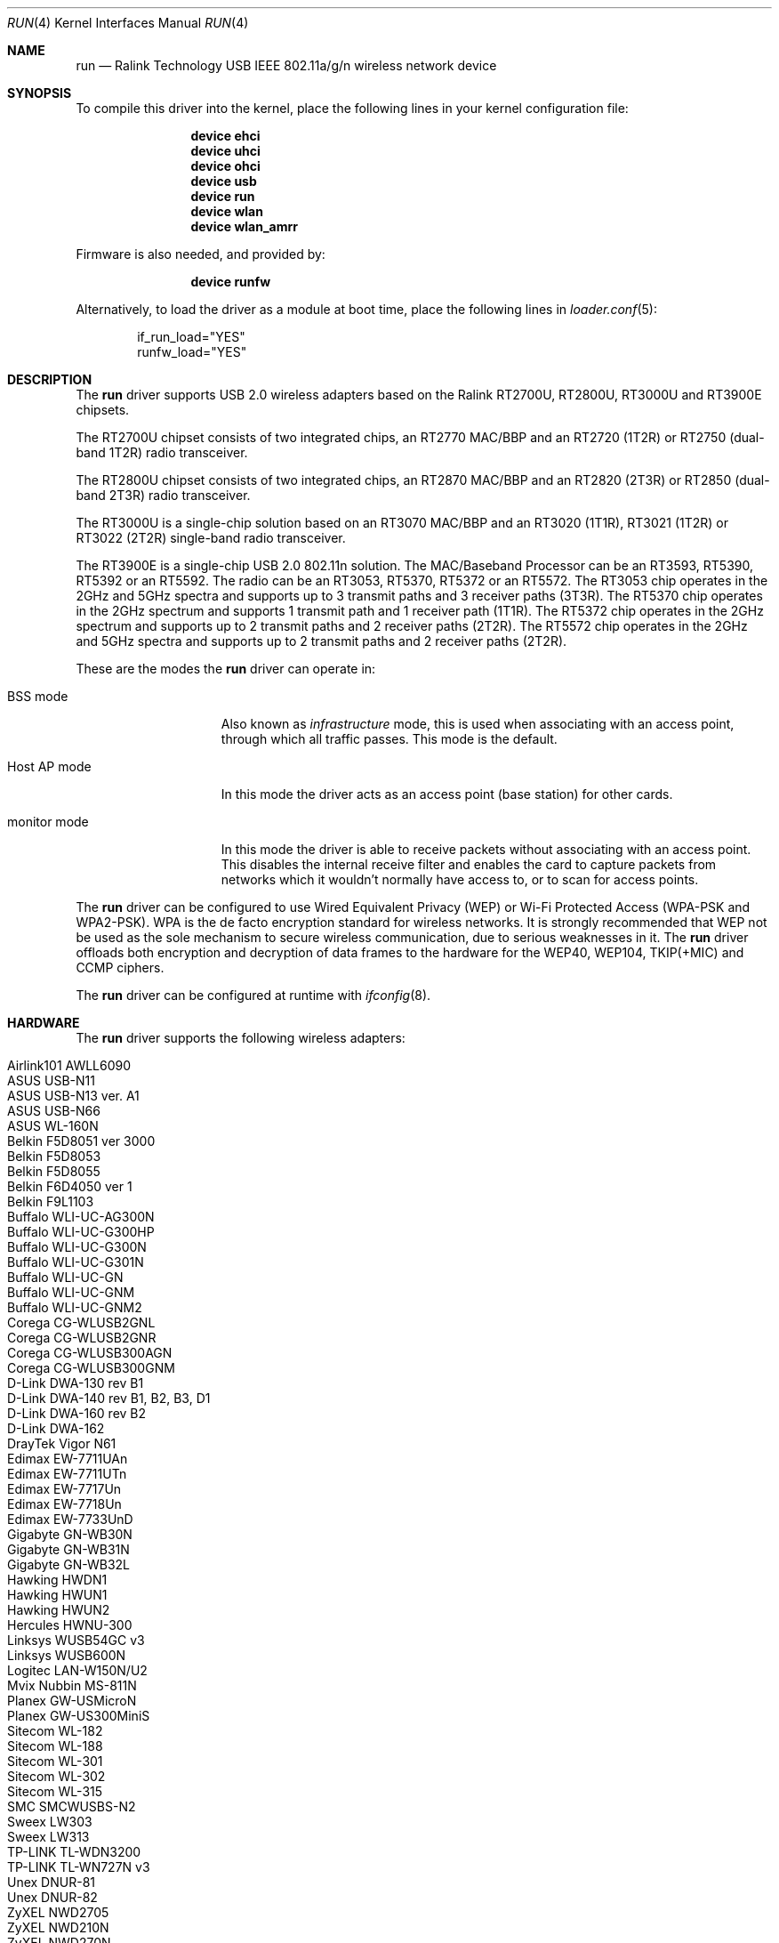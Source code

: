 .\" $OpenBSD: run.4,v 1.22 2009/11/23 06:16:32 jmc Exp $
.\"
.\" Copyright (c) 2008 Damien Bergamini <damien.bergamini@free.fr>
.\"
.\" Permission to use, copy, modify, and distribute this software for any
.\" purpose with or without fee is hereby granted, provided that the above
.\" copyright notice and this permission notice appear in all copies.
.\"
.\" THE SOFTWARE IS PROVIDED "AS IS" AND THE AUTHOR DISCLAIMS ALL WARRANTIES
.\" WITH REGARD TO THIS SOFTWARE INCLUDING ALL IMPLIED WARRANTIES OF
.\" MERCHANTABILITY AND FITNESS. IN NO EVENT SHALL THE AUTHOR BE LIABLE FOR
.\" ANY SPECIAL, DIRECT, INDIRECT, OR CONSEQUENTIAL DAMAGES OR ANY DAMAGES
.\" WHATSOEVER RESULTING FROM LOSS OF USE, DATA OR PROFITS, WHETHER IN AN
.\" ACTION OF CONTRACT, NEGLIGENCE OR OTHER TORTIOUS ACTION, ARISING OUT OF
.\" OR IN CONNECTION WITH THE USE OR PERFORMANCE OF THIS SOFTWARE.
.\"
.\" $FreeBSD$
.\"
.Dd April 19, 2015
.Dt RUN 4
.Os
.Sh NAME
.Nm run
.Nd Ralink Technology USB IEEE 802.11a/g/n wireless network device
.Sh SYNOPSIS
To compile this driver into the kernel,
place the following lines in your
kernel configuration file:
.Bd -ragged -offset indent
.Cd "device ehci"
.Cd "device uhci"
.Cd "device ohci"
.Cd "device usb"
.Cd "device run"
.Cd "device wlan"
.Cd "device wlan_amrr"
.Ed
.Pp
Firmware is also needed, and provided by:
.Bd -ragged -offset indent
.Cd "device runfw"
.Ed
.Pp
Alternatively, to load the driver as a
module at boot time, place the following lines in
.Xr loader.conf 5 :
.Bd -literal -offset indent
if_run_load="YES"
runfw_load="YES"
.Ed
.Sh DESCRIPTION
The
.Nm
driver supports USB 2.0 wireless adapters based on the Ralink RT2700U,
RT2800U, RT3000U and RT3900E chipsets.
.Pp
The RT2700U chipset consists of two integrated chips, an RT2770 MAC/BBP and
an RT2720 (1T2R) or RT2750 (dual-band 1T2R) radio transceiver.
.Pp
The RT2800U chipset consists of two integrated chips, an RT2870 MAC/BBP and
an RT2820 (2T3R) or RT2850 (dual-band 2T3R) radio transceiver.
.Pp
The RT3000U is a single-chip solution based on an RT3070 MAC/BBP and
an RT3020 (1T1R), RT3021 (1T2R) or RT3022 (2T2R) single-band radio
transceiver.
.Pp
The RT3900E is a single-chip USB 2.0 802.11n solution.
The MAC/Baseband Processor can be an RT3593, RT5390, RT5392 or an RT5592.
The radio can be an RT3053, RT5370, RT5372 or an RT5572.
The RT3053 chip operates in the 2GHz and 5GHz spectra and supports up to
3 transmit paths and 3 receiver paths (3T3R).
The RT5370 chip operates in the 2GHz spectrum and supports 1 transmit path
and 1 receiver path (1T1R).
The RT5372 chip operates in the 2GHz spectrum and supports up to 2 transmit
paths and 2 receiver paths (2T2R).
The RT5572 chip operates in the 2GHz and 5GHz spectra and supports up to
2 transmit paths and 2 receiver paths (2T2R).
.Pp
These are the modes the
.Nm
driver can operate in:
.Bl -tag -width "IBSS-masterXX"
.It BSS mode
Also known as
.Em infrastructure
mode, this is used when associating with an access point, through
which all traffic passes.
This mode is the default.
.It Host AP mode
In this mode the driver acts as an access point (base station)
for other cards.
.It monitor mode
In this mode the driver is able to receive packets without
associating with an access point.
This disables the internal receive filter and enables the card to
capture packets from networks which it wouldn't normally have access to,
or to scan for access points.
.El
.Pp
The
.Nm
driver can be configured to use
Wired Equivalent Privacy (WEP) or
Wi-Fi Protected Access (WPA-PSK and WPA2-PSK).
WPA is the de facto encryption standard for wireless networks.
It is strongly recommended that WEP
not be used as the sole mechanism
to secure wireless communication,
due to serious weaknesses in it.
The
.Nm
driver offloads both encryption and decryption of data frames to the
hardware for the WEP40, WEP104, TKIP(+MIC) and CCMP ciphers.
.Pp
The
.Nm
driver can be configured at runtime with
.Xr ifconfig 8 .
.Sh HARDWARE
The
.Nm
driver supports the following wireless adapters:
.Pp
.Bl -tag -width Ds -offset indent -compact
.It Airlink101 AWLL6090
.It ASUS USB-N11
.It ASUS USB-N13 ver. A1
.It ASUS USB-N66
.It ASUS WL-160N
.It Belkin F5D8051 ver 3000
.It Belkin F5D8053
.It Belkin F5D8055
.It Belkin F6D4050 ver 1
.It Belkin F9L1103
.It Buffalo WLI-UC-AG300N
.It Buffalo WLI-UC-G300HP
.It Buffalo WLI-UC-G300N
.It Buffalo WLI-UC-G301N
.It Buffalo WLI-UC-GN
.It Buffalo WLI-UC-GNM
.It Buffalo WLI-UC-GNM2
.It Corega CG-WLUSB2GNL
.It Corega CG-WLUSB2GNR
.It Corega CG-WLUSB300AGN
.It Corega CG-WLUSB300GNM
.It D-Link DWA-130 rev B1
.It D-Link DWA-140 rev B1, B2, B3, \&D1
.It D-Link DWA-160 rev B2
.It D-Link DWA-162
.It DrayTek Vigor N61
.It Edimax EW-7711UAn
.It Edimax EW-7711UTn
.It Edimax EW-7717Un
.It Edimax EW-7718Un
.It Edimax EW-7733UnD
.It Gigabyte GN-WB30N
.It Gigabyte GN-WB31N
.It Gigabyte GN-WB32L
.It Hawking HWDN1
.It Hawking HWUN1
.It Hawking HWUN2
.It Hercules HWNU-300
.It Linksys WUSB54GC v3
.It Linksys WUSB600N
.It Logitec LAN-W150N/U2
.It Mvix Nubbin MS-811N
.It Planex GW-USMicroN
.It Planex GW-US300MiniS
.It Sitecom WL-182
.It Sitecom WL-188
.It Sitecom WL-301
.It Sitecom WL-302
.It Sitecom WL-315
.It SMC SMCWUSBS-N2
.It Sweex LW303
.It Sweex LW313
.It TP-LINK TL-WDN3200
.It TP-LINK TL-WN727N v3
.It Unex DNUR-81
.It Unex DNUR-82
.It ZyXEL NWD2705
.It ZyXEL NWD210N
.It ZyXEL NWD270N
.El
.Sh EXAMPLES
Join an existing BSS network (i.e., connect to an access point):
.Bd -literal -offset indent
ifconfig wlan create wlandev run0 inet 192.168.0.20 \e
    netmask 0xffffff00
.Ed
.Pp
Join a specific BSS network with network name
.Dq Li my_net :
.Pp
.Dl "ifconfig wlan create wlandev run0 ssid my_net up"
.Pp
Join a specific BSS network with 64-bit WEP encryption:
.Bd -literal -offset indent
ifconfig wlan create wlandev run0 ssid my_net \e
	wepmode on wepkey 0x1234567890 weptxkey 1 up
.Ed
.Pp
Join a specific BSS network with 128-bit WEP encryption:
.Bd -literal -offset indent
ifconfig wlan create wlandev run0 wlanmode adhoc ssid my_net \e
    wepmode on wepkey 0x01020304050607080910111213 weptxkey 1
.Ed
.Sh DIAGNOSTICS
.Bl -diag
.It "run%d: faild load firmware of file runfw"
For some reason, the driver was unable to read the microcode file from the
filesystem.
The file might be missing or corrupted.
.It "run%d: could not load 8051 microcode"
An error occurred while attempting to upload the microcode to the onboard 8051
microcontroller unit.
.It "run%d: device timeout"
A frame dispatched to the hardware for transmission did not complete in time.
The driver will reset the hardware.
This should not happen.
.El
.Sh SEE ALSO
.Xr intro 4 ,
.Xr netintro 4 ,
.Xr runfw 4 ,
.Xr usb 4 ,
.Xr wlan 4 ,
.Xr wlan_amrr 4 ,
.Xr wlan_ccmp 4 ,
.Xr wlan_tkip 4 ,
.Xr wlan_wep 4 ,
.Xr wlan_xauth 4 ,
.Xr hostapd 8 ,
.Xr ifconfig 8 ,
.Xr wpa_supplicant 8
.Pp
Ralink Technology:
.Pa http://www.ralinktech.com/
.Sh HISTORY
The
.Nm
driver first appeared in
.Ox 4.5 .
.Sh AUTHORS
The
.Nm
driver was written by
.An Damien Bergamini Aq Mt damien@openbsd.org .
.Sh CAVEATS
The
.Nm
driver does not support any of the 802.11n capabilities offered by the
RT2800, RT3000 and RT3900 chipsets.
